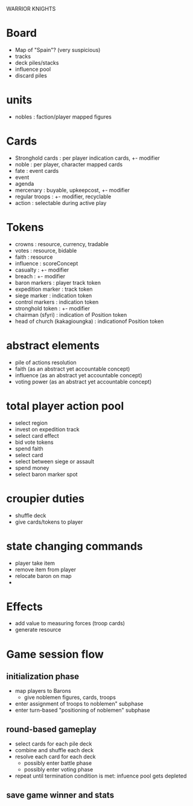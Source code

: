 WARRIOR KNIGHTS

* Board
  - Map of "Spain"? (very suspicious)
  - tracks
  - deck piles/stacks
  - influence pool
  - discard piles
  
* units
  - nobles : faction/player mapped figures

* Cards
  - Stronghold cards : per player indication cards, +- modifier
  - noble : per player, character mapped cards
  - fate : event cards
  - event
  - agenda
  - mercenary : buyable, upkeepcost, +- modifier
  - regular troops : +- modifier, recyclable
  - action : selectable during active play
* Tokens
  - crowns : resource, currency, tradable 
  - votes : resource, bidable
  - faith : resource
  - influence : scoreConcept
  - casualty : +- modifier
  - breach : +- modifier
  - baron markers : player track token
  - expedition marker : track token
  - siege marker : indication token
  - control markers : indication token
  - stronghold token : +- modifier
  - chairman (sfyri) : indication of Position token
  - head of church (kakagioungka) : indicationof Position token

* abstract elements
  - pile of actions resolution
  - faith (as an abstract yet accountable concept)
  - influence (as an abstract yet accountable concept)
  - voting power (as an abstract yet accountable concept)

* total player action pool
  - select region
  - invest on expedition track
  - select card effect
  - bid vote tokens
  - spend faith
  - select card
  - select between siege or assault
  - spend money
  - select baron marker spot
  
* croupier duties
  - shuffle deck
  - give cards/tokens to player
  
* state changing commands
  - player take item
  - remove item from player
  - relocate baron on map
  - 

* Effects
  - add value to measuring forces (troop cards)
  - generate resource

* Game session flow
** initialization phase
   - map players to Barons
     + give noblemen figures, cards, troops
   - enter assignment of troops to noblemen" subphase
   - enter turn-based "positioning of noblemen" subphase
** round-based gameplay
   - select cards for each pile deck
   - combine and shuffle each deck
   - resolve each card for each deck
     + possibly enter battle phase
     + possibly enter voting phase
   - repeat until termination condition is met: infuence pool gets depleted
** save game winner and stats

